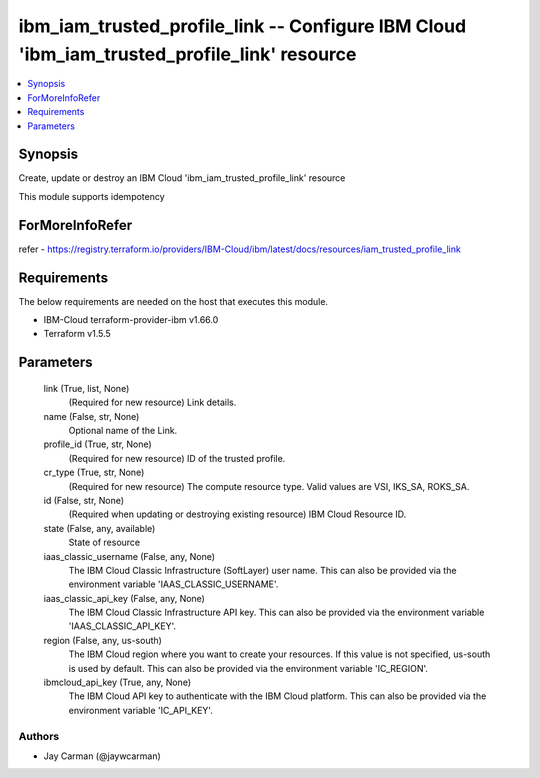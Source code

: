 
ibm_iam_trusted_profile_link -- Configure IBM Cloud 'ibm_iam_trusted_profile_link' resource
===========================================================================================

.. contents::
   :local:
   :depth: 1


Synopsis
--------

Create, update or destroy an IBM Cloud 'ibm_iam_trusted_profile_link' resource

This module supports idempotency


ForMoreInfoRefer
----------------
refer - https://registry.terraform.io/providers/IBM-Cloud/ibm/latest/docs/resources/iam_trusted_profile_link

Requirements
------------
The below requirements are needed on the host that executes this module.

- IBM-Cloud terraform-provider-ibm v1.66.0
- Terraform v1.5.5



Parameters
----------

  link (True, list, None)
    (Required for new resource) Link details.


  name (False, str, None)
    Optional name of the Link.


  profile_id (True, str, None)
    (Required for new resource) ID of the trusted profile.


  cr_type (True, str, None)
    (Required for new resource) The compute resource type. Valid values are VSI, IKS_SA, ROKS_SA.


  id (False, str, None)
    (Required when updating or destroying existing resource) IBM Cloud Resource ID.


  state (False, any, available)
    State of resource


  iaas_classic_username (False, any, None)
    The IBM Cloud Classic Infrastructure (SoftLayer) user name. This can also be provided via the environment variable 'IAAS_CLASSIC_USERNAME'.


  iaas_classic_api_key (False, any, None)
    The IBM Cloud Classic Infrastructure API key. This can also be provided via the environment variable 'IAAS_CLASSIC_API_KEY'.


  region (False, any, us-south)
    The IBM Cloud region where you want to create your resources. If this value is not specified, us-south is used by default. This can also be provided via the environment variable 'IC_REGION'.


  ibmcloud_api_key (True, any, None)
    The IBM Cloud API key to authenticate with the IBM Cloud platform. This can also be provided via the environment variable 'IC_API_KEY'.













Authors
~~~~~~~

- Jay Carman (@jaywcarman)

